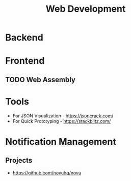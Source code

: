 :PROPERTIES:
:ID:       f6a20d0e-e306-4699-816f-7c78b6dd40a4
:END:
#+title: Web Development

* Backend
:PROPERTIES:
:ID:       09744e38-df07-4560-9ddf-ba1955fa1186
:END:
* Frontend
:PROPERTIES:
:ID:       4b0fcbdd-1d38-428f-96e7-f6858b77237b
:END:

** TODO Web Assembly
:PROPERTIES:
:ID:       d6bfb0d0-2d66-48e1-9af0-d4fcb5344601
:END:
* Tools
+ For JSON Visualization - https://jsoncrack.com/
+ For Quick Prototyping - https://stackblitz.com/
* Notification Management
** Projects
+ https://github.com/novuhq/novu
